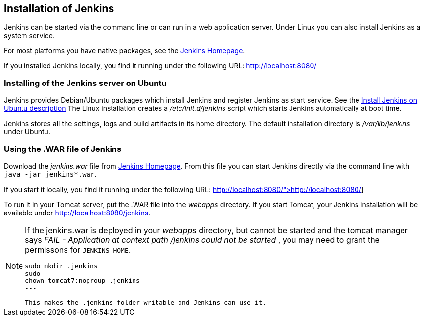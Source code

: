 == Installation of Jenkins

Jenkins can be started via the command line or can run in a web application server.
Under Linux you can also install Jenkins as a system service.


For most platforms you have native packages, see the https://jenkins.io/[Jenkins Homepage].

If you installed Jenkins locally, you find it running under the following URL: http://localhost:8080/

=== Installing of the Jenkins server on Ubuntu

Jenkins provides Debian/Ubuntu packages which install Jenkins and register Jenkins as start service. 
See the https://wiki.jenkins-ci.org/display/JENKINS/Installing+Jenkins+on+Ubuntu[Install Jenkins on Ubuntu description]
The Linux installation creates a _/etc/init.d/jenkins_ script which starts Jenkins automatically at boot time.

Jenkins stores all the settings, logs and build artifacts in its home directory. 
The default installation directory is _/var/lib/jenkins_ under Ubuntu.


=== Using the .WAR file of Jenkins

Download the _jenkins.war_ file from https://jenkins.io/[Jenkins Homepage].
From this file you can start Jenkins directly via the command line with `java -jar jenkins*.war`.

If you start it locally, you find it running under the following URL: http://localhost:8080/">http://localhost:8080/]


To run it in your Tomcat server, put the .WAR file into the _webapps_ directory. 
If you start Tomcat, your Jenkins installation will be available under http://localhost:8080/jenkins.

[NOTE]
====
If the jenkins.war is deployed in your _webapps_ directory, but cannot be started and the tomcat manager says
_﻿FAIL - Application at context path /jenkins could not be started_ , you may need to grant the permissons for `﻿JENKINS_HOME`.


[source,console]
----
﻿sudo mkdir .jenkins
﻿sudo
chown tomcat7:nogroup .jenkins
---

This makes the .jenkins folder writable and Jenkins can use it.
====
